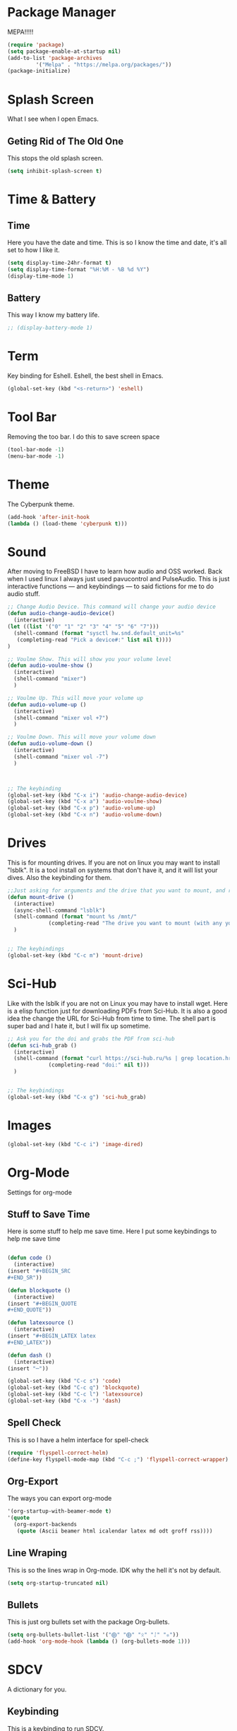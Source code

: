 * Package Manager
MEPA!!!!!
#+BEGIN_SRC emacs-lisp
(require 'package)
(setq package-enable-at-startup nil)
(add-to-list 'package-archives
	     '("Melpa" . "https://melpa.org/packages/"))
(package-initialize)
#+END_SRC
* Splash Screen
What I see when I open Emacs.
** Geting Rid of The Old One
This stops the old splash screen.
#+BEGIN_SRC emacs-lisp
(setq inhibit-splash-screen t)
#+END_SRC
* Time & Battery
** Time
Here you have the date and time. This is so I know the time and date, it's all set to how I like it.
#+BEGIN_SRC emacs-lisp
(setq display-time-24hr-format t)
(setq display-time-format "%H:%M - %B %d %Y")
(display-time-mode 1)
#+END_SRC
** Battery
This way I know my battery life.
#+BEGIN_SRC emacs-lisp
;; (display-battery-mode 1)
#+END_SRC

* Term
Key binding for Eshell. Eshell, the best shell in Emacs.
#+BEGIN_SRC emacs-lisp
(global-set-key (kbd "<s-return>") 'eshell)
#+END_SRC

* Tool Bar
Removing the too bar. I do this to save screen space
#+BEGIN_SRC emacs-lisp
(tool-bar-mode -1)
(menu-bar-mode -1)
#+END_SRC
* Theme
The Cyberpunk theme.
#+BEGIN_SRC emacs-lisp
(add-hook 'after-init-hook 
(lambda () (load-theme 'cyberpunk t)))
#+END_SRC
* Sound
After moving to FreeBSD I have to learn how audio and OSS worked. Back when I used linux I always just used pavucontrol and PulseAudio. This is just interactive functions — and keybindings — to said fictions for me to do audio stuff.
#+BEGIN_SRC emacs-lisp
;; Change Audio Device. This command will change your audio device
(defun audio-change-audio-device()
  (interactive)
(let ((list '("0" "1" "2" "3" "4" "5" "6" "7")))
  (shell-command (format "sysctl hw.snd.default_unit=%s" 
   (completing-read "Pick a device#:" list nil t))))
)

;; Voulme Show. This will show you your volume level
(defun audio-voulme-show ()
  (interactive)
  (shell-command "mixer")
  )

;; Voulme Up. This will move your volume up
(defun audio-volume-up ()
  (interactive)
  (shell-command "mixer vol +7")
  )

;; Voulme Down. This will move your volume down
(defun audio-volume-down ()
  (interactive)
  (shell-command "mixer vol -7")
  )



;; The keybinding
(global-set-key (kbd "C-x i") 'audio-change-audio-device)
(global-set-key (kbd "C-x a") 'audio-voulme-show)
(global-set-key (kbd "C-x p") 'audio-volume-up)
(global-set-key (kbd "C-x n") 'audio-volume-down) 
#+END_SRc
* Drives
This is for mounting drives. If you are not on linux you may want to install "lsblk". It is a tool install on systems that don't have it, and it will list your dives. Also the keybinding for them.
#+BEGIN_SRC emacs-lisp
;;Just asking for arguments and the drive that you want to mount, and running the shell command to do so.
(defun mount-drive ()
  (interactive)
  (async-shell-command "lsblk")
  (shell-command (format "mount %s /mnt/"
			 (completing-read "The drive you want to mount (with any you would like specified before):" nil t)))
  )


;; The keybindings
(global-set-key (kbd "C-c m") 'mount-drive)
#+END_SRC
* Sci-Hub
Like with the lsblk if you are not on Linux you may have to install wget. Here is a elisp function just for downloading PDFs from Sci-Hub. It is also a good idea the change the URL for Sci-Hub from time to time. The shell part is super bad and I hate it, but I will fix up sometime.
#+BEGIN_SRC emacs-lisp
;; Ask you for the doi and grabs the PDF from sci-hub
(defun sci-hub_grab ()
  (interactive)
  (shell-command (format "curl https://sci-hub.ru/%s | grep location.href | awk -F'href=' '{print $2}' | awk -F'?' '{print $1}' | cut -c 2- | xargs -I {} wget https://sci-hub.ru{} -P ~/PDF"
			 (completing-read "doi:" nil t)))
  )


;; The keybindings
(global-set-key (kbd "C-x g") 'sci-hub_grab)

#+END_SRC
* Images
#+BEGIN_SRC emacs-lisp
(global-set-key (kbd "C-c i") 'image-dired)
#+END_SRC
* Org-Mode
Settings for org-mode
** Stuff to Save Time
Here is some stuff to help me save time. Here I put some keybindings to help me save time
#+BEGIN_SRC emacs-lisp

(defun code ()
  (interactive)
(insert "#+BEGIN_SRC 
#+END_SR"))

(defun blockquote ()
  (interactive)
(insert "#+BEGIN_QUOTE 
#+END_QUOTE"))

(defun latexsource ()
  (interactive)
(insert "#+BEGIN_LATEX latex 
#+END_LATEX"))

(defun dash ()
  (interactive)
(insert "─"))

(global-set-key (kbd "C-c s") 'code)
(global-set-key (kbd "C-c q") 'blockquote)
(global-set-key (kbd "C-c l") 'latexsource)
(global-set-key (kbd "C-x -") 'dash) 

#+END_SRC 

** Spell Check
This is so I have a helm interface for spell-check
#+BEGIN_SRC emacs-lisp
(require 'flyspell-correct-helm)
(define-key flyspell-mode-map (kbd "C-c ;") 'flyspell-correct-wrapper)
#+END_SRC
** Org-Export
The ways you can export org-mode
#+BEGIN_SRC emacs-lisp
 '(org-startup-with-beamer-mode t)
 '(quote
   (org-export-backends
    (quote (Ascii beamer html icalendar latex md odt groff rss))))
#+END_SRC
** Line Wraping
This is so the lines wrap in Org-mode. IDK why the hell it's not by default.
#+BEGIN_SRC emacs-lisp 
 (setq org-startup-truncated nil)
#+END_SRC 
** Bullets
This is just org bullets set with the package Org-bullets.
#+BEGIN_SRC emacs-lisp 
(setq org-bullets-bullet-list '("⨁" "⨁" "ᛟ" "ᛇ" "⛧"))
(add-hook 'org-mode-hook (lambda () (org-bullets-mode 1)))
#+END_SRC  
 
* SDCV
A dictionary for you.
** Keybinding
This is a keybinding to run SDCV. 
#+BEGIN_SRC emacs-lisp
(global-set-key (kbd "C-c d") 'sdcv-search-input+)
#+END_SRC
* W3M
W3M is a web browser I use.
** Key Binding
This is a keybinding for w3m
#+BEGIN_SRC emacs-lisp
(global-set-key (kbd "C-x w") 'w3m)
#+END_SRC
** Browser Function 
Setting W3M at the browser for all things emacs
#+BEGIN_SRC emacs-lisp
(setq browse-url-browser-function 'w3m)
#+END_SRC
** DuckDuckGo
I use engine-mode and set a key binding for DuckDuckGo. Feel free to add more.
#+BEGIN_SRC emacs-lisp
(global-set-key (kbd "C-x d") 'engine/search-duckduckgo)

(defengine duckduckgo
  "https://duckduckgo.com/?q=%s")
#+END_SRC
* PDF-tools
Setting up PDF-tools
#+BEGIN_SRC emacs-lisp
(pdf-tools-install)
#+END_SRC
* Music
I use Bongo with Mplayer to play my music
** Keybinding
This is the keybinding to run bongo
#+BEGIN_SRC emacs-lisp
(global-set-key (kbd "C-x m") 'bongo)
#+END_SRC

* Helm
Right here are some keybindings for Helm
** Find Files
I also set dired to a new key
#+BEGIN_SRC emacs-lisp
(require 'helm-mode)

(global-set-key (kbd "C-x C-f") 'helm-find-files)

(global-set-key (kbd "C-x f") 'find-file)
#+END_SRC
** Buffers
#+BEGIN_SRC emacs-lisp
(global-set-key (kbd "C-x C-b") 'helm-buffers-list)

(setq helm-external-programs-associations (quote (("rmvb" . "smplayer") ("mp4" . "mplayer"))))

#+END_SRC

* EXWM
Friendship ended with stumpwm. EXWM is my new best friend.

#+BEGIN_SRC emacs-lisp
  (use-package exwm
  :ensure t
  :config
  (require 'exwm-config)
  (exwm-config-default))

#+END_SRC








